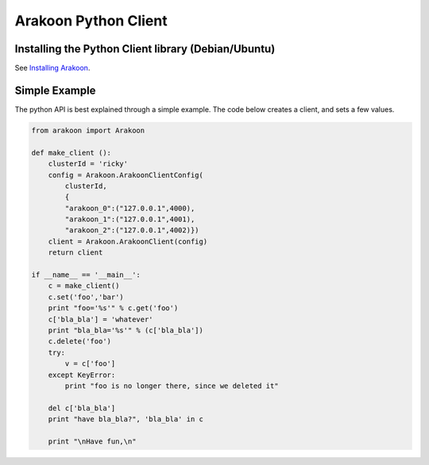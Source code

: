 =====================
Arakoon Python Client
=====================
Installing the Python Client library (Debian/Ubuntu)
====================================================
See `Installing Arakoon <installing_arakoon.html>`_.

Simple Example
==============
The python API is best explained through a simple example. The code below
creates a client, and sets a few values.

.. sourcecode:: python

    from arakoon import Arakoon

    def make_client ():
        clusterId = 'ricky'
        config = Arakoon.ArakoonClientConfig(
            clusterId,
            {
            "arakoon_0":("127.0.0.1",4000),
            "arakoon_1":("127.0.0.1",4001),
            "arakoon_2":("127.0.0.1",4002)})
        client = Arakoon.ArakoonClient(config)
        return client

    if __name__ == '__main__':
        c = make_client()
        c.set('foo','bar')
        print "foo='%s'" % c.get('foo')
        c['bla_bla'] = 'whatever'
        print "bla_bla='%s'" % (c['bla_bla'])
        c.delete('foo')
        try:
            v = c['foo']
        except KeyError:
            print "foo is no longer there, since we deleted it"

        del c['bla_bla']
        print "have bla_bla?", 'bla_bla' in c
        
        print "\nHave fun,\n"
